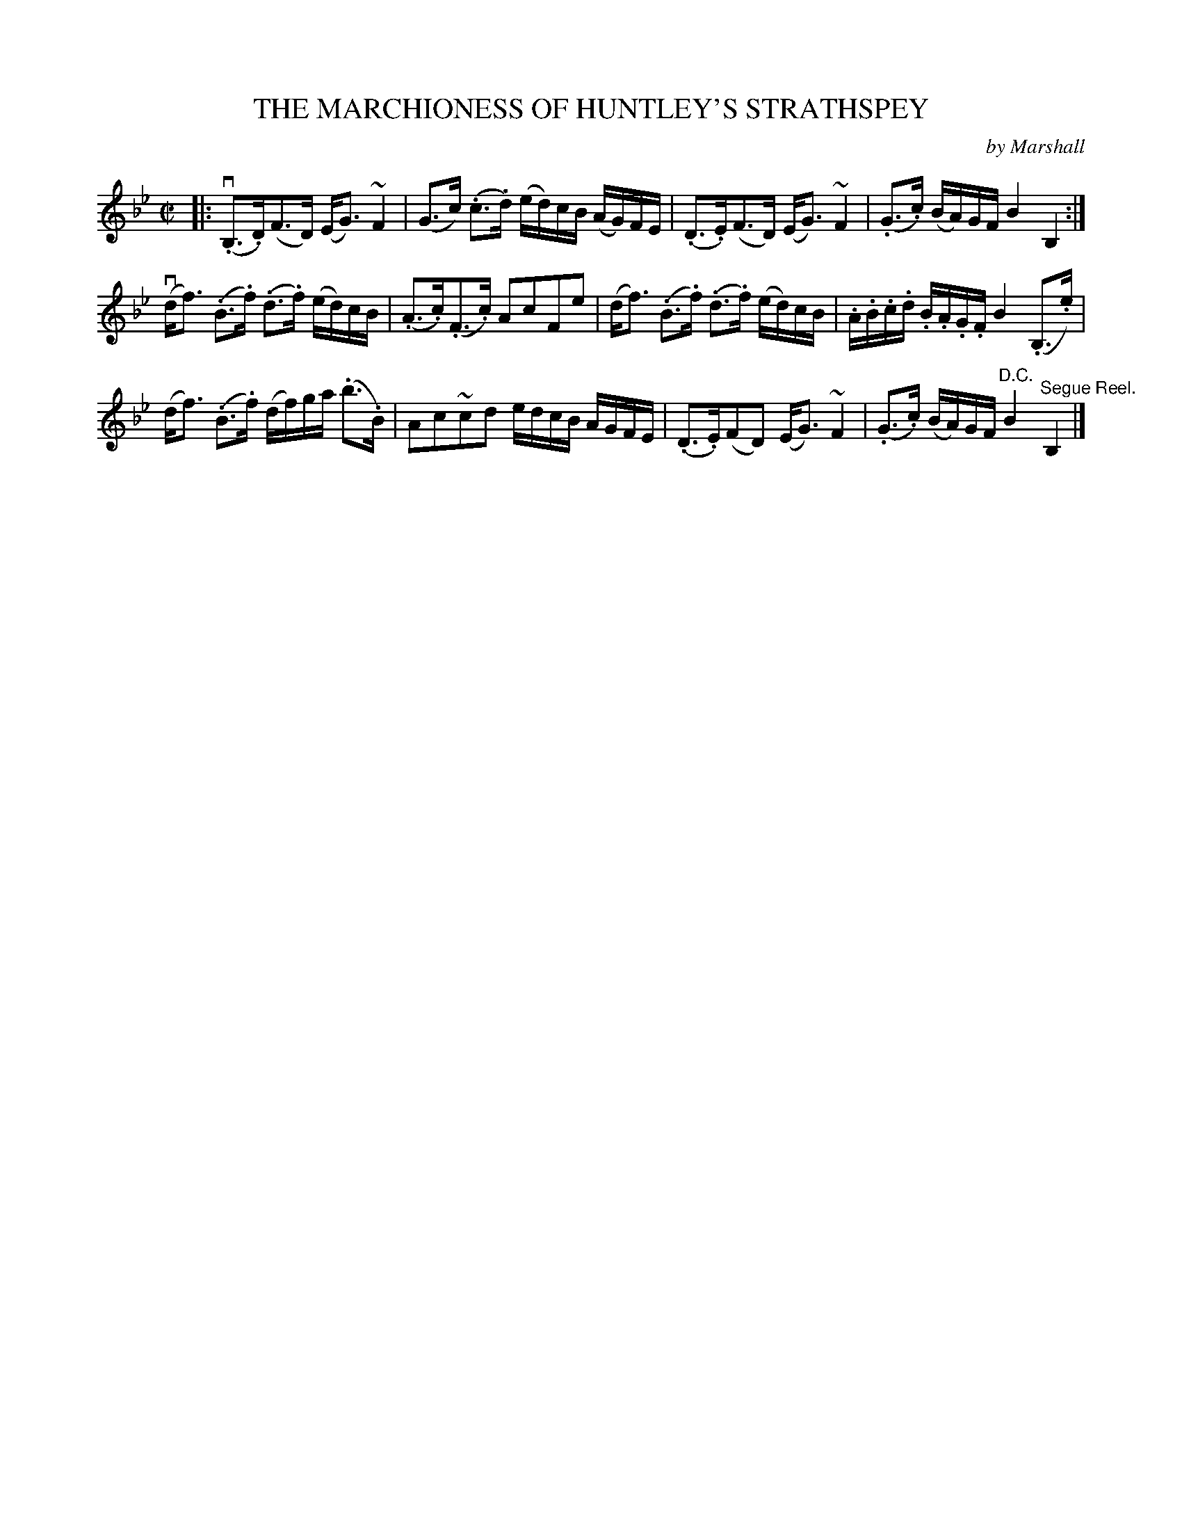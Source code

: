 X: 10593
T: THE MARCHIONESS OF HUNTLEY'S STRATHSPEY
C: by Marshall
R: strathspey
B: K\"ohler's Violin Repository, v.1, 1885 p.59 #3
F: http://www.archive.org/details/klersviolinrepos01edin
Z: 2011 John Chambers <jc:trillian.mit.edu>
N: There were naturals over the last Fs in bars 1, 3 and 15, and the 2nd c in bar 14.
N: It's not clear what these naturals applied to, perhaps the lower notes in the turns.
M: C|
L: 1/16
K: Bb
|:\
(v.B,3.D)(F3D) (EG3) ~F4 | (G3c) (.c3.d) (ed)cB (AG)FE |\
(.D3.E)(F3D) (EG3) ~F4 | (.G3.c) (BA)GF B4 B,4 :|
(vdf3) (.B3.f) (.d3.f) (ed)cB | (.A3.c)(.F3.c) A2c2F2e2 |\
(df3) (.B3.f) (.d3.f) (ed)cB | .A.B.c.d .B.A.G.F B4 (.B,3.e) |
(df3) (.B3.f) (df)ga (.b3.B) | A2c2~c2d2 edcB AGFE |\
(.D3.E)(F2D2) (EG3) ~F4 | (.G3.c) (BA)GF "^D.C."B4 "^Segue Reel."B,4 |]
